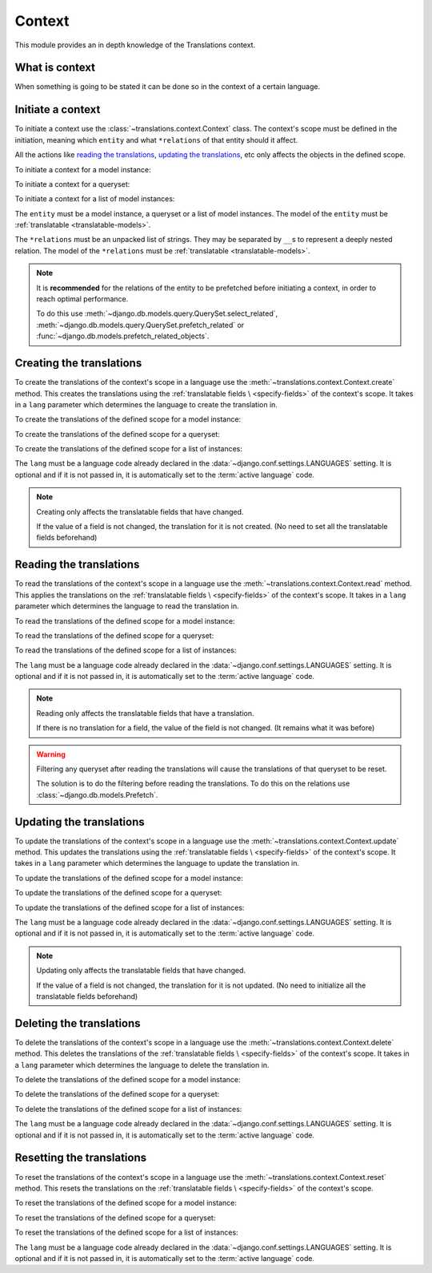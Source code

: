 *******
Context
*******

This module provides an in depth knowledge of the Translations context.

What is context
===============

When something is going to be stated it can be done so in the context of a
certain language.

Initiate a context
==================

To initiate a context use the :class:`~translations.context.Context`
class. The context's scope must be defined in the initiation, meaning which
``entity`` and what ``*relations`` of that entity should it affect.

All the actions like `reading the translations`_,
`updating the translations`_, etc only affects the
objects in the defined scope.

.. testsetup:: guide_init

   from tests.sample import create_samples

   create_samples(
       continent_names=['europe', 'asia'],
       country_names=['germany', 'south korea'],
       city_names=['cologne', 'seoul'],
       continent_fields=['name', 'denonym'],
       country_fields=['name', 'denonym'],
       city_fields=['name', 'denonym'],
       langs=['de']
   )

To initiate a context for a model instance:

.. testcode:: guide_init

   from sample.models import Continent
   from translations.context import Context

   # fetch an instance
   europe = Continent.objects.get(code='EU')

   # initiate context
   with Context(europe, 'countries', 'countries__cities') as context:
       print('Context created!')

.. testoutput:: guide_init

   Context created!

To initiate a context for a queryset:

.. testcode:: guide_init

   from sample.models import Continent
   from translations.context import Context

   # fetch a queryset
   continents = Continent.objects.all()

   # initiate context
   with Context(continents, 'countries', 'countries__cities') as context:
       print('Context created!')

.. testoutput:: guide_init

   Context created!

To initiate a context for a list of model instances:

.. testcode:: guide_init

   from sample.models import Continent
   from translations.context import Context

   # fetch a list of instances
   continents = list(Continent.objects.all())

   # initiate context
   with Context(continents, 'countries', 'countries__cities') as context:
       print('Context created!')

.. testoutput:: guide_init

   Context created!

The ``entity`` must be a model instance, a queryset or a list of model
instances.
The model of the ``entity`` must be
:ref:`translatable <translatable-models>`.

The ``*relations`` must be an unpacked list of strings.
They may be separated by ``__``\ s to represent a deeply nested relation.
The model of the ``*relations`` must be
:ref:`translatable <translatable-models>`.

.. note::

   It is **recommended** for the relations of the entity to be
   prefetched before initiating a context,
   in order to reach optimal performance.

   To do this use
   :meth:`~django.db.models.query.QuerySet.select_related`,
   :meth:`~django.db.models.query.QuerySet.prefetch_related` or
   :func:`~django.db.models.prefetch_related_objects`.

Creating the translations
=========================

To create the translations of the context's scope in a language use the
:meth:`~translations.context.Context.create` method.
This creates the translations using the :ref:`translatable fields \
<specify-fields>` of the context's scope.
It takes in a ``lang`` parameter which determines the language to
create the translation in.

.. testsetup:: guide_create_0

   from tests.sample import create_samples

   create_samples(
       continent_names=['europe', 'asia'],
       country_names=['germany', 'south korea'],
       city_names=['cologne', 'seoul'],
       langs=['de']
   )

.. testsetup:: guide_create_1

   from tests.sample import create_samples

   create_samples(
       continent_names=['europe', 'asia'],
       country_names=['germany', 'south korea'],
       city_names=['cologne', 'seoul'],
       langs=['de']
   )

.. testsetup:: guide_create_2

   from tests.sample import create_samples

   create_samples(
       continent_names=['europe', 'asia'],
       country_names=['germany', 'south korea'],
       city_names=['cologne', 'seoul'],
       langs=['de']
   )

To create the translations of the defined scope for a model instance:

.. testcode:: guide_create_0

   from sample.models import Continent
   from translations.context import Context

   # fetch an instance
   europe = Continent.objects.get(code='EU')

   # initiate context
   with Context(europe, 'countries', 'countries__cities') as context:
       # change the needed fields
       europe.name = 'Europa'
       europe.countries.all()[0].name = 'Deutschland'
       europe.countries.all()[0].cities.all()[0].name = 'Köln'

       # create the translations in German
       context.create(lang='de')

   print('Translations created!')

.. testoutput:: guide_create_0

   Translations created!

To create the translations of the defined scope for a queryset:

.. testcode:: guide_create_1

   from sample.models import Continent
   from translations.context import Context

   # fetch a queryset
   continents = Continent.objects.all()

   # initiate context
   with Context(continents, 'countries', 'countries__cities') as context:
       # change the needed fields
       continents[0].name = 'Europa'
       continents[0].countries.all()[0].name = 'Deutschland'
       continents[0].countries.all()[0].cities.all()[0].name = 'Köln'

       # create the translations in German
       context.create(lang='de')

   print('Translations created!')

.. testoutput:: guide_create_1

   Translations created!

To create the translations of the defined scope for a list of instances:

.. testcode:: guide_create_2

   from sample.models import Continent
   from translations.context import Context

   # fetch a list of instances
   continents = list(Continent.objects.all())

   # initiate context
   with Context(continents, 'countries', 'countries__cities') as context:
       # change the needed fields
       continents[0].name = 'Europa'
       continents[0].countries.all()[0].name = 'Deutschland'
       continents[0].countries.all()[0].cities.all()[0].name = 'Köln'

       # create the translations in German
       context.create(lang='de')

   print('Translations created!')

.. testoutput:: guide_create_2

   Translations created!

The ``lang`` must be a language code already declared in the
:data:`~django.conf.settings.LANGUAGES` setting. It is optional and if it is
not passed in, it is automatically set to the :term:`active language` code.

.. note::

   Creating only affects the translatable fields that have changed.

   If the value of a field is not changed, the translation for it is not
   created. (No need to set all the translatable fields beforehand)

Reading the translations
========================

To read the translations of the context's scope in a language use the
:meth:`~translations.context.Context.read` method.
This applies the translations on the :ref:`translatable fields \
<specify-fields>` of the context's scope.
It takes in a ``lang`` parameter which determines the language to
read the translation in.

.. testsetup:: guide_read

   from tests.sample import create_samples

   create_samples(
       continent_names=['europe', 'asia'],
       country_names=['germany', 'south korea'],
       city_names=['cologne', 'seoul'],
       continent_fields=['name', 'denonym'],
       country_fields=['name', 'denonym'],
       city_fields=['name', 'denonym'],
       langs=['de']
   )

To read the translations of the defined scope for a model instance:

.. testcode:: guide_read

   from sample.models import Continent
   from translations.context import Context

   # fetch an instance
   europe = Continent.objects.get(code='EU')

   # initiate context
   with Context(europe, 'countries', 'countries__cities') as context:
       # read the translations in German
       context.read(lang='de')

       # use the instance like before
       print(europe)
       print(europe.countries.all()[0])
       print(europe.countries.all()[0].cities.all()[0])

.. testoutput:: guide_read

   Europa
   Deutschland
   Köln

To read the translations of the defined scope for a queryset:

.. testcode:: guide_read

   from sample.models import Continent
   from translations.context import Context

   # fetch a queryset
   continents = Continent.objects.all()

   # initiate context
   with Context(continents, 'countries', 'countries__cities') as context:
       # read the translations in German
       context.read(lang='de')

       # use the queryset like before
       print(continents[0])
       print(continents[0].countries.all()[0])
       print(continents[0].countries.all()[0].cities.all()[0])

.. testoutput:: guide_read

   Europa
   Deutschland
   Köln

To read the translations of the defined scope for a list of instances:

.. testcode:: guide_read

   from sample.models import Continent
   from translations.context import Context

   # fetch a list of instances
   continents = list(Continent.objects.all())

   # initiate context
   with Context(continents, 'countries', 'countries__cities') as context:
       # read the translations in German
       context.read(lang='de')

       # use the list of instances like before
       print(continents[0])
       print(continents[0].countries.all()[0])
       print(continents[0].countries.all()[0].cities.all()[0])

.. testoutput:: guide_read

   Europa
   Deutschland
   Köln

The ``lang`` must be a language code already declared in the
:data:`~django.conf.settings.LANGUAGES` setting. It is optional and if it is
not passed in, it is automatically set to the :term:`active language` code.

.. note::

   Reading only affects the translatable fields that have a translation.

   If there is no translation for a field, the value of the field is not
   changed. (It remains what it was before)

.. warning::

   Filtering any queryset after reading the translations will cause
   the translations of that queryset to be reset.

   .. testcode:: guide_read

      from sample.models import Continent
      from translations.context import Context

      europe = Continent.objects.prefetch_related(
          'countries',
          'countries__cities',
      ).get(code='EU')

      with Context(europe, 'countries', 'countries__cities') as context:
          context.read(lang='de')

          print(europe.name)
          print(europe.countries.exclude(name='')[0].name + '  -- Wrong')
          print(europe.countries.exclude(name='')[0].cities.all()[0].name + '  -- Wrong')

   .. testoutput:: guide_read

      Europa
      Germany  -- Wrong
      Cologne  -- Wrong

   The solution is to do the filtering before reading the
   translations. To do this on the relations use
   :class:`~django.db.models.Prefetch`.

   .. testcode:: guide_read

      from django.db.models import Prefetch
      from sample.models import Continent, Country
      from translations.context import Context

      europe = Continent.objects.prefetch_related(
          Prefetch(
              'countries',
              queryset=Country.objects.exclude(name=''),
          ),
          'countries__cities',
      ).get(code='EU')

      with Context(europe, 'countries', 'countries__cities') as context:
          context.read(lang='de')

          print(europe.name)
          print(europe.countries.all()[0].name + '  -- Correct')
          print(europe.countries.all()[0].cities.all()[0].name + '  -- Correct')

   .. testoutput:: guide_read

      Europa
      Deutschland  -- Correct
      Köln  -- Correct

Updating the translations
=========================

To update the translations of the context's scope in a language use the
:meth:`~translations.context.Context.update` method.
This updates the translations using the :ref:`translatable fields \
<specify-fields>` of the context's scope.
It takes in a ``lang`` parameter which determines the language to
update the translation in.

.. testsetup:: guide_update

   from tests.sample import create_samples

   create_samples(
       continent_names=['europe', 'asia'],
       country_names=['germany', 'south korea'],
       city_names=['cologne', 'seoul'],
       continent_fields=['name', 'denonym'],
       country_fields=['name', 'denonym'],
       city_fields=['name', 'denonym'],
       langs=['de']
   )

To update the translations of the defined scope for a model instance:

.. testcode:: guide_update

   from sample.models import Continent
   from translations.context import Context

   # fetch an instance
   europe = Continent.objects.get(code='EU')

   # initiate context
   with Context(europe, 'countries', 'countries__cities') as context:
       # change the needed fields
       europe.name = 'Europa (changed)'
       europe.countries.all()[0].name = 'Deutschland (changed)'
       europe.countries.all()[0].cities.all()[0].name = 'Köln (changed)'

       # update the translations in German
       context.update(lang='de')

   print('Translations updated!')

.. testoutput:: guide_update

   Translations updated!

To update the translations of the defined scope for a queryset:

.. testcode:: guide_update

   from sample.models import Continent
   from translations.context import Context

   # fetch a queryset
   continents = Continent.objects.all()

   # initiate context
   with Context(continents, 'countries', 'countries__cities') as context:
       # change the needed fields
       continents[0].name = 'Europa (changed)'
       continents[0].countries.all()[0].name = 'Deutschland (changed)'
       continents[0].countries.all()[0].cities.all()[0].name = 'Köln (changed)'

       # update the translations in German
       context.update(lang='de')

   print('Translations updated!')

.. testoutput:: guide_update

   Translations updated!

To update the translations of the defined scope for a list of instances:

.. testcode:: guide_update

   from sample.models import Continent
   from translations.context import Context

   # fetch a list of instances
   continents = list(Continent.objects.all())

   # initiate context
   with Context(continents, 'countries', 'countries__cities') as context:
       # change the needed fields
       continents[0].name = 'Europa (changed)'
       continents[0].countries.all()[0].name = 'Deutschland (changed)'
       continents[0].countries.all()[0].cities.all()[0].name = 'Köln (changed)'

       # update the translations in German
       context.update(lang='de')

   print('Translations updated!')

.. testoutput:: guide_update

   Translations updated!

The ``lang`` must be a language code already declared in the
:data:`~django.conf.settings.LANGUAGES` setting. It is optional and if it is
not passed in, it is automatically set to the :term:`active language` code.

.. note::

   Updating only affects the translatable fields that have changed.

   If the value of a field is not changed, the translation for it is not
   updated. (No need to initialize all the translatable fields beforehand)

Deleting the translations
=========================

To delete the translations of the context's scope in a language use the
:meth:`~translations.context.Context.delete` method.
This deletes the translations of the :ref:`translatable fields \
<specify-fields>` of the context's scope.
It takes in a ``lang`` parameter which determines the language to
delete the translation in.

.. testsetup:: guide_delete_0

   from tests.sample import create_samples

   create_samples(
       continent_names=['europe', 'asia'],
       country_names=['germany', 'south korea'],
       city_names=['cologne', 'seoul'],
       continent_fields=['name', 'denonym'],
       country_fields=['name', 'denonym'],
       city_fields=['name', 'denonym'],
       langs=['de']
   )

.. testsetup:: guide_delete_1

   from tests.sample import create_samples

   create_samples(
       continent_names=['europe', 'asia'],
       country_names=['germany', 'south korea'],
       city_names=['cologne', 'seoul'],
       continent_fields=['name', 'denonym'],
       country_fields=['name', 'denonym'],
       city_fields=['name', 'denonym'],
       langs=['de']
   )

.. testsetup:: guide_delete_2

   from tests.sample import create_samples

   create_samples(
       continent_names=['europe', 'asia'],
       country_names=['germany', 'south korea'],
       city_names=['cologne', 'seoul'],
       continent_fields=['name', 'denonym'],
       country_fields=['name', 'denonym'],
       city_fields=['name', 'denonym'],
       langs=['de']
   )

To delete the translations of the defined scope for a model instance:

.. testcode:: guide_delete_0

   from sample.models import Continent
   from translations.context import Context

   # fetch an instance
   europe = Continent.objects.get(code='EU')

   # initiate context
   with Context(europe, 'countries', 'countries__cities') as context:
       # delete the translations in German
       context.delete(lang='de')

   print('Translations deleted!')

.. testoutput:: guide_delete_0

   Translations deleted!

To delete the translations of the defined scope for a queryset:

.. testcode:: guide_delete_1

   from sample.models import Continent
   from translations.context import Context

   # fetch a queryset
   continents = Continent.objects.all()

   # initiate context
   with Context(continents, 'countries', 'countries__cities') as context:
       # delete the translations in German
       context.delete(lang='de')

   print('Translations deleted!')

.. testoutput:: guide_delete_1

   Translations deleted!

To delete the translations of the defined scope for a list of instances:

.. testcode:: guide_delete_2

   from sample.models import Continent
   from translations.context import Context

   # fetch a list of instances
   continents = list(Continent.objects.all())

   # initiate context
   with Context(continents, 'countries', 'countries__cities') as context:
       # delete the translations in German
       context.delete(lang='de')

   print('Translations deleted!')

.. testoutput:: guide_delete_2

   Translations deleted!

The ``lang`` must be a language code already declared in the
:data:`~django.conf.settings.LANGUAGES` setting. It is optional and if it is
not passed in, it is automatically set to the :term:`active language` code.

Resetting the translations
==========================

To reset the translations of the context's scope in a language use the
:meth:`~translations.context.Context.reset` method.
This resets the translations on the :ref:`translatable fields \
<specify-fields>` of the context's scope.

.. testsetup:: guide_reset

   from tests.sample import create_samples

   create_samples(
       continent_names=['europe', 'asia'],
       country_names=['germany', 'south korea'],
       city_names=['cologne', 'seoul'],
       continent_fields=['name', 'denonym'],
       country_fields=['name', 'denonym'],
       city_fields=['name', 'denonym'],
       langs=['de']
   )

To reset the translations of the defined scope for a model instance:

.. testcode:: guide_reset

   from sample.models import Continent
   from translations.context import Context

   # fetch an instance
   europe = Continent.objects.get(code='EU')

   # initiate context
   with Context(europe, 'countries', 'countries__cities') as context:
       # changes happened to the fields, create, read, update, delete, etc...

       # reset the translations
       context.reset()

       # use the instance like before
       print(europe)
       print(europe.countries.all()[0])
       print(europe.countries.all()[0].cities.all()[0])

.. testoutput:: guide_reset

   Europe
   Germany
   Cologne

To reset the translations of the defined scope for a queryset:

.. testcode:: guide_reset

   from sample.models import Continent
   from translations.context import Context

   # fetch a queryset
   continents = Continent.objects.all()

   # initiate context
   with Context(continents, 'countries', 'countries__cities') as context:
       # changes happened to the fields, create, read, update, delete, etc...

       # reset the translations
       context.reset()

       # use the queryset like before
       print(continents[0])
       print(continents[0].countries.all()[0])
       print(continents[0].countries.all()[0].cities.all()[0])

.. testoutput:: guide_reset

   Europe
   Germany
   Cologne

To reset the translations of the defined scope for a list of instances:

.. testcode:: guide_reset

   from sample.models import Continent
   from translations.context import Context

   # fetch a list of instances
   continents = list(Continent.objects.all())

   # initiate context
   with Context(continents, 'countries', 'countries__cities') as context:
       # changes happened to the fields, create, read, update, delete, etc...

       # reset the translations
       context.reset()

       # use the list of instances like before
       print(continents[0])
       print(continents[0].countries.all()[0])
       print(continents[0].countries.all()[0].cities.all()[0])

.. testoutput:: guide_reset

   Europe
   Germany
   Cologne

The ``lang`` must be a language code already declared in the
:data:`~django.conf.settings.LANGUAGES` setting. It is optional and if it is
not passed in, it is automatically set to the :term:`active language` code.
